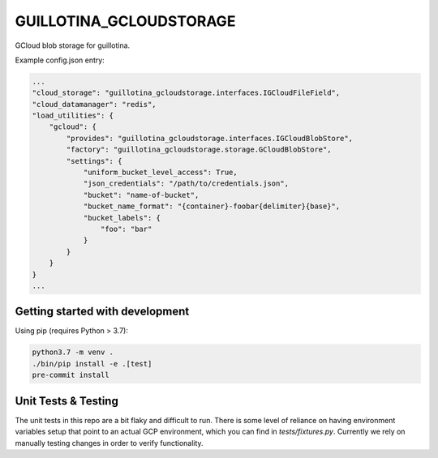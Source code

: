 GUILLOTINA_GCLOUDSTORAGE
========================

GCloud blob storage for guillotina.


Example config.json entry:

.. code-block:: json

    ...
    "cloud_storage": "guillotina_gcloudstorage.interfaces.IGCloudFileField",
    "cloud_datamanager": "redis",
    "load_utilities": {
        "gcloud": {
            "provides": "guillotina_gcloudstorage.interfaces.IGCloudBlobStore",
            "factory": "guillotina_gcloudstorage.storage.GCloudBlobStore",
            "settings": {
                "uniform_bucket_level_access": True,
                "json_credentials": "/path/to/credentials.json",
                "bucket": "name-of-bucket",
                "bucket_name_format": "{container}-foobar{delimiter}{base}",
                "bucket_labels": {
                    "foo": "bar"
                }
            }
        }
    }
    ...


Getting started with development
--------------------------------

Using pip (requires Python > 3.7):

.. code-block:: shell

    python3.7 -m venv .
    ./bin/pip install -e .[test]
    pre-commit install


Unit Tests & Testing
--------------------------------

The unit tests in this repo are a bit flaky and difficult to run. There is some level of reliance on having environment variables setup that point to an actual GCP environment, which you can find in `tests/fixtures.py`. Currently we rely on manually testing changes in order to verify functionality.